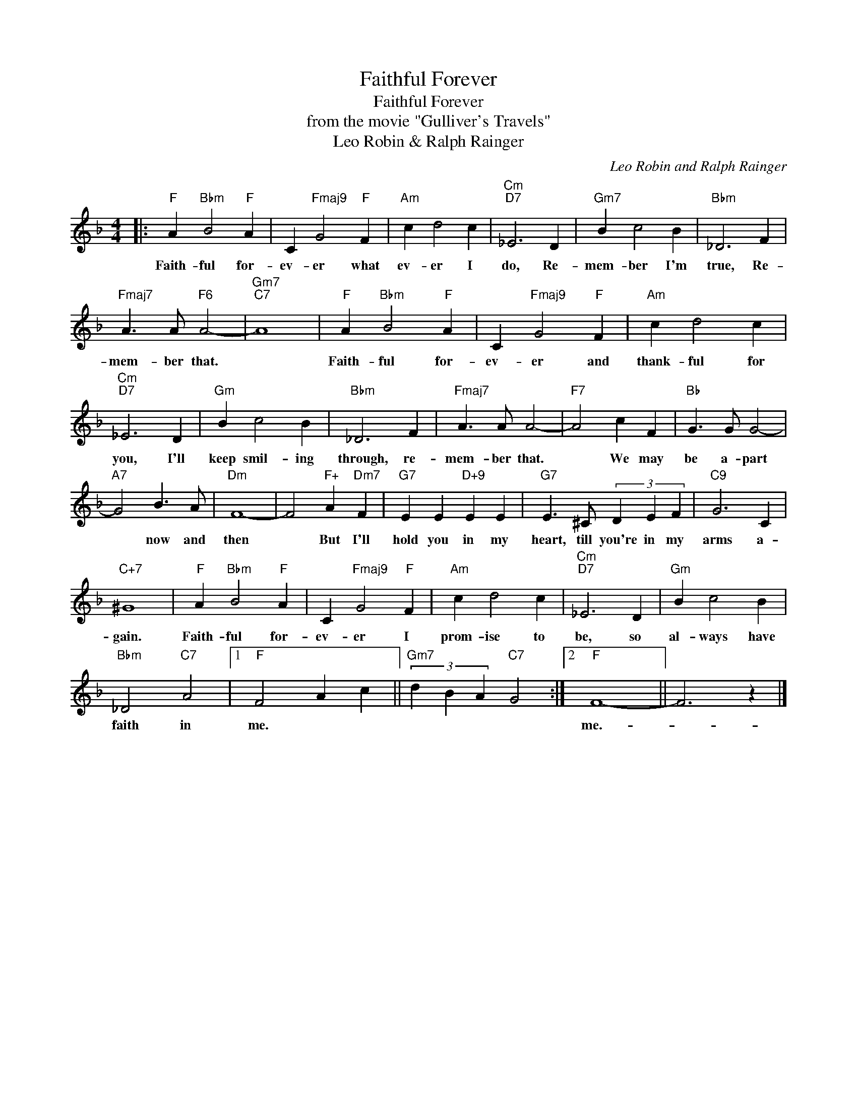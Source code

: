 X:1
T:Faithful Forever
T:Faithful Forever
T:from the movie "Gulliver's Travels"
T:Leo Robin & Ralph Rainger
C:Leo Robin and Ralph Rainger
Z:All Rights Reserved
L:1/4
M:4/4
K:F
V:1 treble 
%%MIDI program 40
%%MIDI control 7 100
%%MIDI control 10 64
V:1
|:"F" A"Bbm" B2"F" A | C"Fmaj9" G2"F" F |"Am" c d2 c |"Cm""D7" _E3 D |"Gm7" B c2 B |"Bbm" _D3 F | %6
w: Faith- ful for-|ev- er what|ev- er I|do, Re-|mem- ber I'm|true, Re-|
"Fmaj7" A3/2 A/"F6" A2- |"Gm7""C7" A4 |"F" A"Bbm" B2"F" A | C"Fmaj9" G2"F" F |"Am" c d2 c | %11
w: mem- ber that.||Faith- ful for-|ev- er and|thank- ful for|
"Cm""D7" _E3 D |"Gm" B c2 B |"Bbm" _D3 F |"Fmaj7" A3/2 A/ A2- |"F7" A2 c F |"Bb" G3/2 G/ G2- | %17
w: you, I'll|keep smil- ing|through, re-|mem- ber that.|* We may|be a- part|
"A7" G2 B3/2 A/ |"Dm" F4- | F2"F+" A"Dm7" F |"G7" E E"D+9" E E |"G7" E3/2 ^C/ (3D E F |"C9" G3 C | %23
w: * now and|then|* But I'll|hold you in my|heart, till you're in my|arms a-|
"C+7" ^G4 |"F" A"Bbm" B2"F" A | C"Fmaj9" G2"F" F |"Am" c d2 c |"Cm""D7" _E3 D |"Gm" B c2 B | %29
w: gain.|Faith- ful for-|ev- er I|prom- ise to|be, so|al- ways have|
"Bbm" _D2"C7" A2 |1"F" F2 A c ||"Gm7" (3d B A"C7" G2 :|2"F" F4- || F3 z |] %34
w: faith in|me. * *||me.-||


